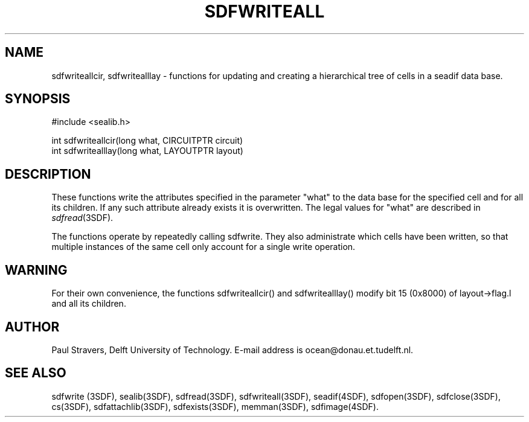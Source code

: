 .\" SccsId = "@(#)sdfwriteall.3 1.5 (Delft University of Technology) 02/05/93"
.ll 77
.hy
.TH SDFWRITEALL 3SDF "THE SEADIF PROGRAMMERS MANUAL"
.SH NAME
sdfwriteallcir, sdfwritealllay \- functions for updating
and creating a hierarchical tree of cells in a seadif data base.
.SH SYNOPSIS
 #include <sealib.h>

 int sdfwriteallcir(long what, CIRCUITPTR circuit)
 int sdfwritealllay(long what, LAYOUTPTR layout)

.SH DESCRIPTION
These functions write the attributes specified in the parameter "what" to the
data base for the specified cell and for all its children. If any such
attribute already exists it is overwritten. The legal values for "what" are
described in
.IR sdfread (3SDF).

The functions operate by repeatedly calling sdfwrite. They also administrate
which cells have been written, so that multiple instances of the same cell only
account for a single write operation.
.SH "WARNING"
For their own convenience, the functions sdfwriteallcir() and sdfwritealllay()
modify bit 15 (0x8000) of layout->flag.l and all its children.
.SH "AUTHOR"
Paul Stravers, Delft University of Technology.  E-mail address is
ocean@donau.et.tudelft.nl.
.SH "SEE ALSO"
sdfwrite (3SDF), sealib(3SDF), sdfread(3SDF), sdfwriteall(3SDF), seadif(4SDF),
sdfopen(3SDF), sdfclose(3SDF), cs(3SDF), sdfattachlib(3SDF), sdfexists(3SDF),
memman(3SDF), sdfimage(4SDF).
